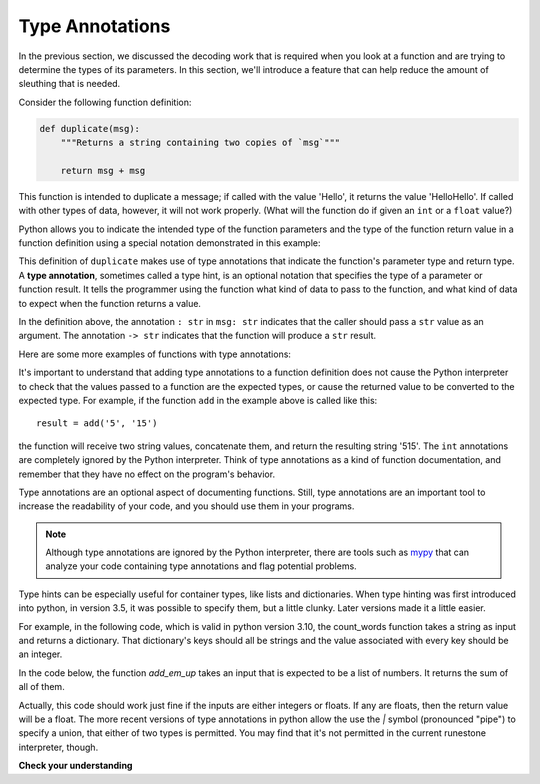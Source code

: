 ..  Copyright (C)  Brad Miller, David Ranum, Jeffrey Elkner, Peter Wentworth, Allen B. Downey, Chris
    Meyers, and Dario Mitchell.  Permission is granted to copy, distribute
    and/or modify this document under the terms of the GNU Free Documentation
    License, Version 1.3 or any later version published by the Free Software
    Foundation; with Invariant Sections being Forward, Prefaces, and
    Contributor List, no Front-Cover Texts, and no Back-Cover Texts.  A copy of
    the license is included in the section entitled "GNU Free Documentation
    License".

.. qnum::
   :prefix: func-annotate
   :start: 1

.. index:: 
   type annotation
   
Type Annotations
----------------

In the previous section, we discussed the decoding work that is required when you look at a function and 
are trying to determine the types of its parameters. In this section, we'll introduce a feature that can help
reduce the amount of sleuthing that is needed.

Consider the following function definition:

.. sourcecode:: python

    def duplicate(msg):
        """Returns a string containing two copies of `msg`"""

        return msg + msg

This function is intended to duplicate a message; if called with the value 'Hello', it returns the value
'HelloHello'. If called with other types of data, however, it will not work properly. (What will the
function do if given an ``int`` or a ``float`` value?)

Python allows you to indicate the intended type of the function parameters and the type of the function return value
in a function definition using a special notation demonstrated in this example:

.. activecode:: ac_annotate1

    def duplicate(msg: str) -> str:
        """Returns a string containing two copies of `msg`"""

        return msg + msg

    result = duplicate('Hello')
    print(result)

This definition of ``duplicate`` makes use of type annotations that indicate the function's parameter type and return
type. A **type annotation**, sometimes called a type hint, is an optional notation that specifies the type of a parameter or function result. It
tells the programmer using the function what kind of data to pass to the function, and what kind of data to expect when
the function returns a value.

In the definition above, the annotation ``: str`` in ``msg: str`` indicates that the caller should pass a ``str`` value as an argument.
The annotation  ``-> str`` indicates that the function will produce a ``str`` result. 

Here are some more examples of functions with type annotations:

.. activecode:: ac_annotate2

    def add(x: int, y: int) -> int:
        """Returns the sum of `x` and `y`"""

        return x + y

    def get_number(msg: str) -> float:
        """Prompts with `msg` for input; returns numeric response."""

        return float(input(msg))

    def display_msg(msg: str):
        """Displays `msg` with dashed line underneath"""

        print(msg)
        print('-------------------------------------')


It's important to understand that adding type annotations to a function definition does not cause the Python interpreter
to check that the values passed to a function are the expected types, or cause the returned value to be converted to the
expected type. For example, if the function ``add`` in the example above is called like this::

    result = add('5', '15')

the function will receive two string values, concatenate them, and return the resulting string '515'. The ``int``
annotations are completely ignored by the Python interpreter. Think of type annotations as a kind of function
documentation, and remember that they have no effect on the program's behavior.

Type annotations are an optional aspect of documenting functions. Still, type annotations are an important tool to increase
the readability of your code, and you should use them in your programs.

.. note::

    Although type annotations are ignored by the Python interpreter, there are tools such as 
    `mypy <http://mypy-lang.org/>`_ that can analyze your code containing type annotations and flag potential problems.

Type hints can be especially useful for container types, like lists and dictionaries. When type hinting was first introduced into python, in version 3.5, it was possible to specify them, but a little clunky. Later versions made it a little easier.

For example, in the following code, which is valid in python version 3.10, the count_words function takes a string as input and returns a dictionary. That dictionary's keys should all be strings and the value associated with every key should be an integer.

.. activecode:: ac_annotate3

    def count_words(text: str) -> dict[str, int]:
        words = text.split()
        d = {}
        for word in words:
            if word not in d:
                d[word] = 1
            else:
                d[word] += 1
        return d



In the code below, the function `add_em_up` takes an input that is expected to be a list of numbers. It returns the sum of all of them.

.. activecode:: ac_annotate4

    def add_em_up(nums: list[int]) -> int:
            tot = 0
            for num in nums:
                tot += num
            return tot

Actually, this code should work just fine if the inputs are either integers or floats. If any are floats, then the return value will be a float. The more recent versions of type annotations in python allow the use the `|` symbol (pronounced "pipe") to specify a union, that either of two types is permitted. You may find that it's not permitted in the current runestone interpreter, though.

.. activecode:: ac_annotate5

    def add_em_up(nums: list[int | float]) -> int | float:
        tot = 0
        for num in nums:
            tot += num
        return tot

**Check your understanding**

.. mchoice:: question_ta_1
   :answer_a: The value 4.5 is displayed on the screen.
   :answer_b: The value 2.52 is displayed on the screen.
   :answer_c: A runtime error occurs when the function is invoked because 2.5 is not a string.
   :answer_d: A runtime error occurs because the expression 'msg + 2' illegally attempts to concatenate a str and an int.
   :correct: a
   :feedback_a: Correct! Python ignores the ': str' annotation and returns the sum of msg (the float 2.5) + 2.
   :feedback_b: Incorrect. In this call, msg contains the float value 2.5; the ': str' annotation serves only as documentation.
   :feedback_c: Incorrect. Python ignores the ': str' annotation and allows the float value 2.5 to be passed to msg.
   :feedback_d: Incorrect. In this call, msg contains the float value 2.5, not a str, so the + operation is legal.
   :practice: T

   What happens when the following is executed?

   .. sourcecode:: python

        def display(msg: str):
            """Displays `msg` on the screen"""
            print(msg + 2)

        display(2.5)
        
